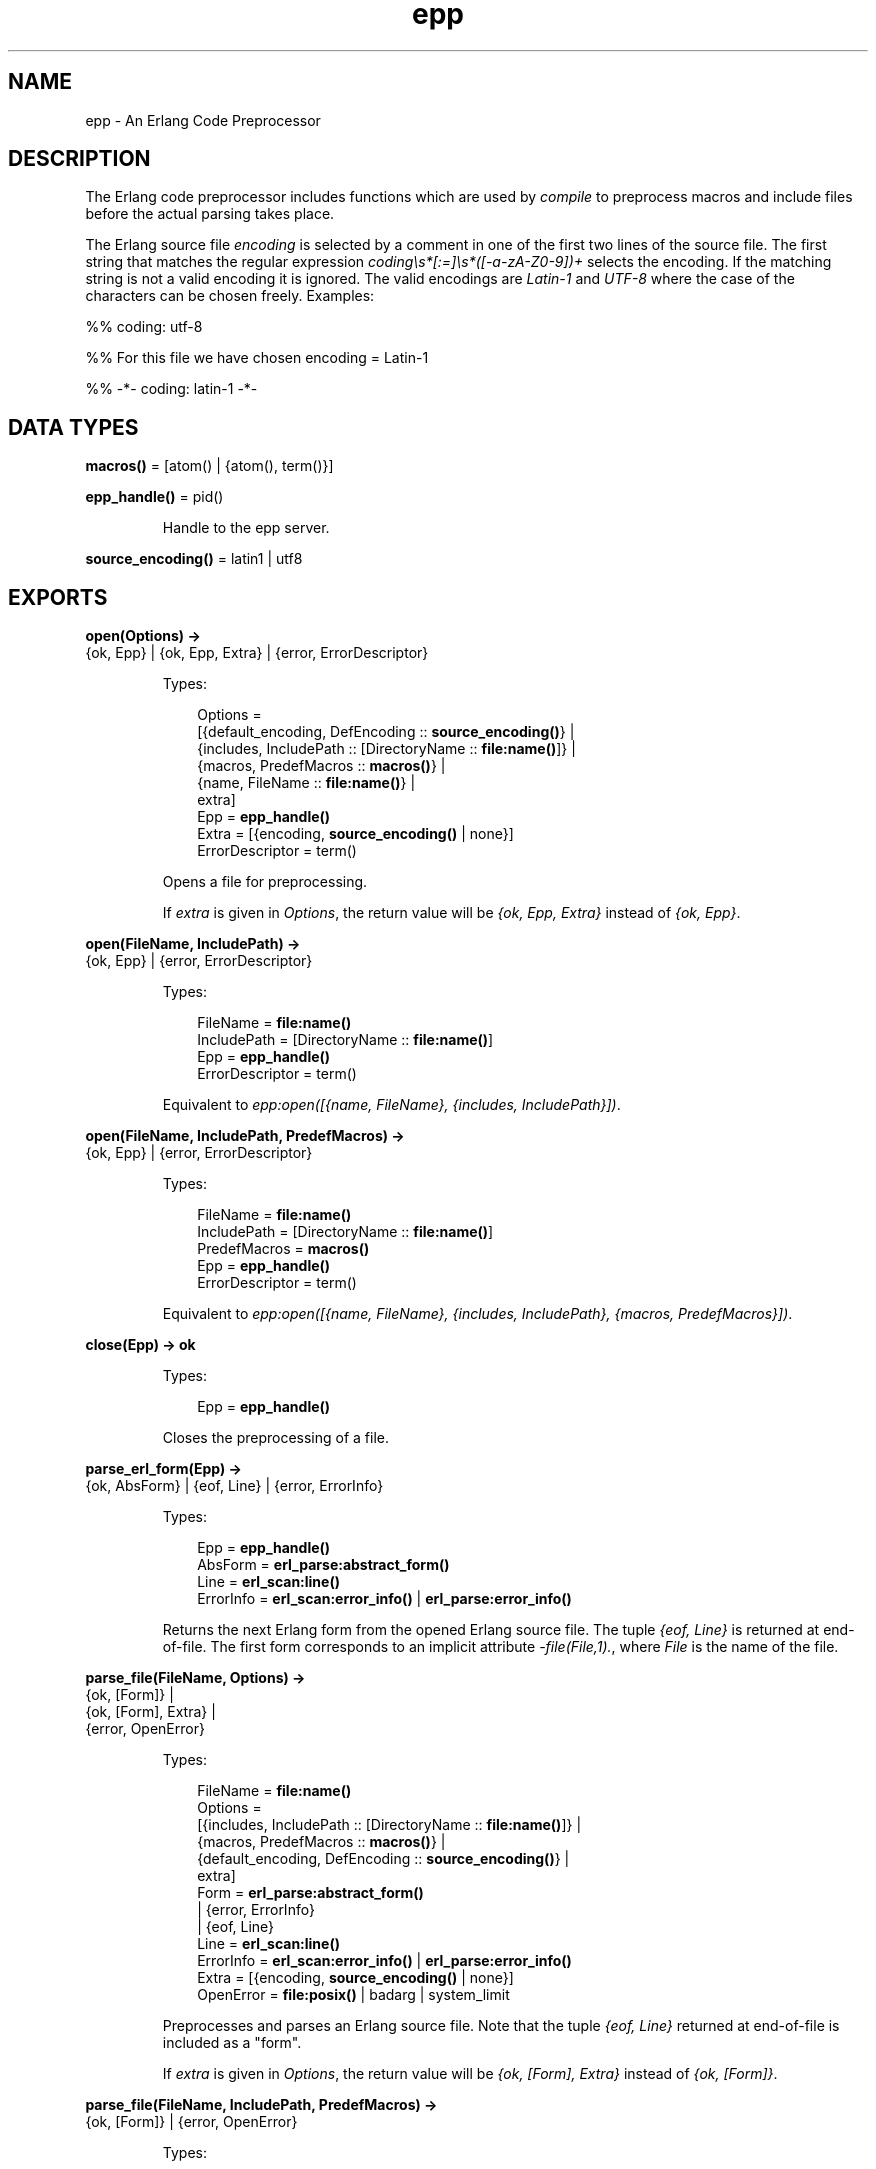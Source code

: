 .TH epp 3 "stdlib 2.4" "Ericsson AB" "Erlang Module Definition"
.SH NAME
epp \- An Erlang Code Preprocessor
.SH DESCRIPTION
.LP
The Erlang code preprocessor includes functions which are used by \fIcompile\fR\& to preprocess macros and include files before the actual parsing takes place\&.
.LP
The Erlang source file \fB\fIencoding\fR\&\fR\& is selected by a comment in one of the first two lines of the source file\&. The first string that matches the regular expression \fIcoding\\s*[:=]\\s*([-a-zA-Z0-9])+\fR\& selects the encoding\&. If the matching string is not a valid encoding it is ignored\&. The valid encodings are \fILatin-1\fR\& and \fIUTF-8\fR\& where the case of the characters can be chosen freely\&. Examples:
.LP
.nf

%% coding: utf-8
.fi
.LP
.nf

%% For this file we have chosen encoding = Latin-1
.fi
.LP
.nf

%% -*- coding: latin-1 -*-
.fi
.SH DATA TYPES
.nf

\fBmacros()\fR\& = [atom() | {atom(), term()}]
.br
.fi
.nf

\fBepp_handle()\fR\& = pid()
.br
.fi
.RS
.LP
Handle to the epp server\&.
.RE
.nf

\fBsource_encoding()\fR\& = latin1 | utf8
.br
.fi
.SH EXPORTS
.LP
.nf

.B
open(Options) ->
.B
        {ok, Epp} | {ok, Epp, Extra} | {error, ErrorDescriptor}
.br
.fi
.br
.RS
.LP
Types:

.RS 3
Options = 
.br
    [{default_encoding, DefEncoding :: \fBsource_encoding()\fR\&} |
.br
     {includes, IncludePath :: [DirectoryName :: \fBfile:name()\fR\&]} |
.br
     {macros, PredefMacros :: \fBmacros()\fR\&} |
.br
     {name, FileName :: \fBfile:name()\fR\&} |
.br
     extra]
.br
Epp = \fBepp_handle()\fR\&
.br
Extra = [{encoding, \fBsource_encoding()\fR\& | none}]
.br
ErrorDescriptor = term()
.br
.RE
.RE
.RS
.LP
Opens a file for preprocessing\&.
.LP
If \fIextra\fR\& is given in \fIOptions\fR\&, the return value will be \fI{ok, Epp, Extra}\fR\& instead of \fI{ok, Epp}\fR\&\&.
.RE
.LP
.nf

.B
open(FileName, IncludePath) ->
.B
        {ok, Epp} | {error, ErrorDescriptor}
.br
.fi
.br
.RS
.LP
Types:

.RS 3
FileName = \fBfile:name()\fR\&
.br
IncludePath = [DirectoryName :: \fBfile:name()\fR\&]
.br
Epp = \fBepp_handle()\fR\&
.br
ErrorDescriptor = term()
.br
.RE
.RE
.RS
.LP
Equivalent to \fIepp:open([{name, FileName}, {includes, IncludePath}])\fR\&\&.
.RE
.LP
.nf

.B
open(FileName, IncludePath, PredefMacros) ->
.B
        {ok, Epp} | {error, ErrorDescriptor}
.br
.fi
.br
.RS
.LP
Types:

.RS 3
FileName = \fBfile:name()\fR\&
.br
IncludePath = [DirectoryName :: \fBfile:name()\fR\&]
.br
PredefMacros = \fBmacros()\fR\&
.br
Epp = \fBepp_handle()\fR\&
.br
ErrorDescriptor = term()
.br
.RE
.RE
.RS
.LP
Equivalent to \fIepp:open([{name, FileName}, {includes, IncludePath}, {macros, PredefMacros}])\fR\&\&.
.RE
.LP
.nf

.B
close(Epp) -> ok
.br
.fi
.br
.RS
.LP
Types:

.RS 3
Epp = \fBepp_handle()\fR\&
.br
.RE
.RE
.RS
.LP
Closes the preprocessing of a file\&.
.RE
.LP
.nf

.B
parse_erl_form(Epp) ->
.B
                  {ok, AbsForm} | {eof, Line} | {error, ErrorInfo}
.br
.fi
.br
.RS
.LP
Types:

.RS 3
Epp = \fBepp_handle()\fR\&
.br
AbsForm = \fBerl_parse:abstract_form()\fR\&
.br
Line = \fBerl_scan:line()\fR\&
.br
ErrorInfo = \fBerl_scan:error_info()\fR\& | \fBerl_parse:error_info()\fR\&
.br
.RE
.RE
.RS
.LP
Returns the next Erlang form from the opened Erlang source file\&. The tuple \fI{eof, Line}\fR\& is returned at end-of-file\&. The first form corresponds to an implicit attribute \fI-file(File,1)\&.\fR\&, where \fIFile\fR\& is the name of the file\&.
.RE
.LP
.nf

.B
parse_file(FileName, Options) ->
.B
              {ok, [Form]} |
.B
              {ok, [Form], Extra} |
.B
              {error, OpenError}
.br
.fi
.br
.RS
.LP
Types:

.RS 3
FileName = \fBfile:name()\fR\&
.br
Options = 
.br
    [{includes, IncludePath :: [DirectoryName :: \fBfile:name()\fR\&]} |
.br
     {macros, PredefMacros :: \fBmacros()\fR\&} |
.br
     {default_encoding, DefEncoding :: \fBsource_encoding()\fR\&} |
.br
     extra]
.br
Form = \fBerl_parse:abstract_form()\fR\&
.br
     | {error, ErrorInfo}
.br
     | {eof, Line}
.br
Line = \fBerl_scan:line()\fR\&
.br
ErrorInfo = \fBerl_scan:error_info()\fR\& | \fBerl_parse:error_info()\fR\&
.br
Extra = [{encoding, \fBsource_encoding()\fR\& | none}]
.br
OpenError = \fBfile:posix()\fR\& | badarg | system_limit
.br
.RE
.RE
.RS
.LP
Preprocesses and parses an Erlang source file\&. Note that the tuple \fI{eof, Line}\fR\& returned at end-of-file is included as a "form"\&.
.LP
If \fIextra\fR\& is given in \fIOptions\fR\&, the return value will be \fI{ok, [Form], Extra}\fR\& instead of \fI{ok, [Form]}\fR\&\&.
.RE
.LP
.nf

.B
parse_file(FileName, IncludePath, PredefMacros) ->
.B
              {ok, [Form]} | {error, OpenError}
.br
.fi
.br
.RS
.LP
Types:

.RS 3
FileName = \fBfile:name()\fR\&
.br
IncludePath = [DirectoryName :: \fBfile:name()\fR\&]
.br
Form = \fBerl_parse:abstract_form()\fR\&
.br
     | {error, ErrorInfo}
.br
     | {eof, Line}
.br
PredefMacros = \fBmacros()\fR\&
.br
Line = \fBerl_scan:line()\fR\&
.br
ErrorInfo = \fBerl_scan:error_info()\fR\& | \fBerl_parse:error_info()\fR\&
.br
OpenError = \fBfile:posix()\fR\& | badarg | system_limit
.br
.RE
.RE
.RS
.LP
Equivalent to \fIepp:parse_file(FileName, [{includes, IncludePath}, {macros, PredefMacros}])\fR\&\&.
.RE
.LP
.nf

.B
default_encoding() -> source_encoding()
.br
.fi
.br
.RS
.LP
Returns the default encoding of Erlang source files\&.
.RE
.LP
.nf

.B
encoding_to_string(Encoding) -> string()
.br
.fi
.br
.RS
.LP
Types:

.RS 3
Encoding = \fBsource_encoding()\fR\&
.br
.RE
.RE
.RS
.LP
Returns a string representation of an encoding\&. The string is recognized by \fIread_encoding/1,2\fR\&, \fIread_encoding_from_binary/1,2\fR\&, and \fIset_encoding/1,2\fR\& as a valid encoding\&.
.RE
.LP
.nf

.B
read_encoding(FileName) -> source_encoding() | none
.br
.fi
.br
.nf

.B
read_encoding(FileName, Options) -> source_encoding() | none
.br
.fi
.br
.RS
.LP
Types:

.RS 3
FileName = \fBfile:name()\fR\&
.br
Options = [Option]
.br
Option = {in_comment_only, boolean()}
.br
.RE
.RE
.RS
.LP
Read the \fBencoding\fR\& from a file\&. Returns the read encoding, or \fInone\fR\& if no valid encoding was found\&.
.LP
The option \fIin_comment_only\fR\& is \fItrue\fR\& by default, which is correct for Erlang source files\&. If set to \fIfalse\fR\& the encoding string does not necessarily have to occur in a comment\&.
.RE
.LP
.nf

.B
read_encoding_from_binary(Binary) -> source_encoding() | none
.br
.fi
.br
.nf

.B
read_encoding_from_binary(Binary, Options) ->
.B
                             source_encoding() | none
.br
.fi
.br
.RS
.LP
Types:

.RS 3
Binary = binary()
.br
Options = [Option]
.br
Option = {in_comment_only, boolean()}
.br
.RE
.RE
.RS
.LP
Read the \fBencoding\fR\& from a binary\&. Returns the read encoding, or \fInone\fR\& if no valid encoding was found\&.
.LP
The option \fIin_comment_only\fR\& is \fItrue\fR\& by default, which is correct for Erlang source files\&. If set to \fIfalse\fR\& the encoding string does not necessarily have to occur in a comment\&.
.RE
.LP
.nf

.B
set_encoding(File) -> source_encoding() | none
.br
.fi
.br
.RS
.LP
Types:

.RS 3
File = \fBio:device()\fR\&
.br
.RE
.RE
.RS
.LP
Reads the \fBencoding\fR\& from an IO device and sets the encoding of the device accordingly\&. The position of the IO device referenced by \fIFile\fR\& is not affected\&. If no valid encoding can be read from the IO device the encoding of the IO device is set to the default encoding\&.
.LP
Returns the read encoding, or \fInone\fR\& if no valid encoding was found\&.
.RE
.LP
.nf

.B
set_encoding(File, Default) -> source_encoding() | none
.br
.fi
.br
.RS
.LP
Types:

.RS 3
Default = \fBsource_encoding()\fR\&
.br
File = \fBio:device()\fR\&
.br
.RE
.RE
.RS
.LP
Reads the \fBencoding\fR\& from an IO device and sets the encoding of the device accordingly\&. The position of the IO device referenced by \fIFile\fR\& is not affected\&. If no valid encoding can be read from the IO device the encoding of the IO device is set to the \fBencoding\fR\& given by \fIDefault\fR\&\&.
.LP
Returns the read encoding, or \fInone\fR\& if no valid encoding was found\&.
.RE
.LP
.nf

.B
format_error(ErrorDescriptor) -> io_lib:chars()
.br
.fi
.br
.RS
.LP
Types:

.RS 3
ErrorDescriptor = term()
.br
.RE
.RE
.RS
.LP
Takes an \fIErrorDescriptor\fR\& and returns a string which describes the error or warning\&. This function is usually called implicitly when processing an \fIErrorInfo\fR\& structure (see below)\&.
.RE
.SH "ERROR INFORMATION"

.LP
The \fIErrorInfo\fR\& mentioned above is the standard \fIErrorInfo\fR\& structure which is returned from all IO modules\&. It has the following format:
.LP
.nf

    {ErrorLine, Module, ErrorDescriptor}    
.fi
.LP
A string which describes the error is obtained with the following call:
.LP
.nf

    Module:format_error(ErrorDescriptor)    
.fi
.SH "SEE ALSO"

.LP
\fBerl_parse(3)\fR\&